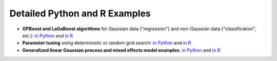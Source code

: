 Detailed Python and R Examples
==============================

* **GPBoost and LaGaBoost algorithms** for Gaussian data ("regression") and non-Gaussian data ("classification", etc.): `in Python <https://github.com/fabsig/GPBoost/tree/master/examples/python-guide/GPBoost_algorithm.py>`__ and `in R <https://github.com/fabsig/GPBoost/blob/master/R-package/demo/GPBoost_algorithm.R>`__
* **Parameter tuning** using deterministic or random grid search: `in Python <https://github.com/fabsig/GPBoost/tree/master/examples/python-guide/parameter_tuning.py>`__ and `in R <https://github.com/fabsig/GPBoost/blob/master/R-package/demo/parameter_tuning.R>`__
* **Generalized linear Gaussian process and mixed effects model examples**: `in Python <https://github.com/fabsig/GPBoost/tree/master/examples/python-guide/generalized_linear_Gaussian_process_mixed_effects_models.py>`__ and `in R <https://github.com/fabsig/GPBoost/blob/master/R-package/demo/generalized_linear_Gaussian_process_mixed_effects_models.R>`__
